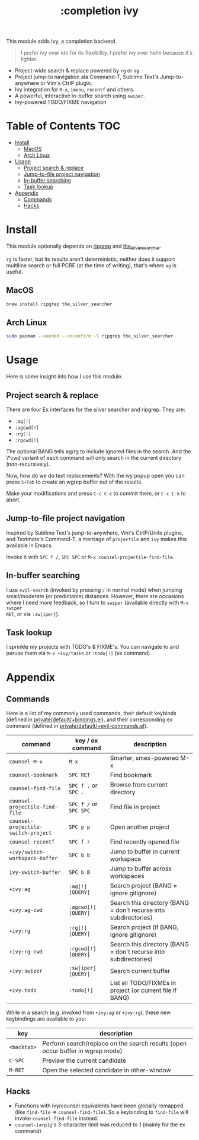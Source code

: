 #+TITLE: :completion ivy

This module adds Ivy, a completion backend.

#+begin_quote
I prefer ivy over ido for its flexibility. I prefer ivy over helm because it's
lighter.
#+end_quote

+ Project-wide search & replace powered by ~rg~ or ~ag~
+ Project jump-to navigation ala Command-T, Sublime Text's Jump-to-anywhere or
  Vim's CtrlP plugin.
+ Ivy integration for ~M-x~, ~imenu~, ~recentf~ and others.
+ A powerful, interactive in-buffer search using ~swiper~.
+ Ivy-powered TODO/FIXME navigation

* Table of Contents :TOC:
- [[#install][Install]]
  - [[#macos][MacOS]]
  - [[#arch-linux][Arch Linux]]
- [[#usage][Usage]]
  - [[#project-search--replace][Project search & replace]]
  - [[#jump-to-file-project-navigation][Jump-to-file project navigation]]
  - [[#in-buffer-searching][In-buffer searching]]
  - [[#task-lookup][Task lookup]]
- [[#appendix][Appendix]]
  - [[#commands][Commands]]
  - [[#hacks][Hacks]]

* Install
This module optionally depends on [[https://github.com/BurntSushi/ripgrep][ripgrep]] and [[https://github.com/ggreer/the_silver_searcher][the_silver_searcher]].

~rg~ is faster, but its results aren't deterministic, neither does it support
multiline search or full PCRE (at the time of writing), that's where ~ag~ is
useful.

** MacOS
#+BEGIN_SRC sh :tangle (if (doom-system-os 'macos) "yes")
brew install ripgrep the_silver_searcher
#+END_SRC

** Arch Linux
#+BEGIN_SRC sh :dir /sudo:: :tangle (if (doom-system-os 'arch) "yes")
sudo pacman --needed --noconfirm -S ripgrep the_silver_searcher
#+END_SRC

* Usage
Here is some insight into how I use this module.

** Project search & replace
There are four Ex interfaces for the silver searcher and ripgrep. They are:

+ ~:ag[!]~
+ ~:agcwd[!]~
+ ~:rg[!]~
+ ~:rgcwd[!]~

The optional BANG tells ag/rg to include ignored files in the search. And the
\*cwd variant of each command will only search in the current directory
(non-recursively).

[[/../screenshots/modules/completion/ivy/ivy-search.gif]]

Now, how do we do text replacements? With the ivy popup open you can press
=S+Tab= to create an wgrep buffer out of the results.

[[/../screenshots/modules/completion/ivy/ivy-search-replace.gif]]

Make your modifications and press =C-c C-c= to commit them, or =C-c C-k= to
abort.

** Jump-to-file project navigation
Inspired by Sublime Text's jump-to-anywhere, Vim's CtrlP/Unite plugins, and
Textmate's Command-T, a marriage of ~projectile~ and ~ivy~ makes this available
in Emacs.

Invoke it with =SPC f /=, =SPC SPC= or ~M-x counsel-projectile-find-file~.

[[/../screenshots/modules/completion/ivy/ivy-projectile.gif]]

** In-buffer searching
I use ~evil-search~ (invoked by pressing =/= in normal mode) when jumping
small/moderate (or predictable) distances. However, there are occasions where I
need more feedback, so I turn to ~swiper~ (available directly with =M-x swiper
RET=, or via ~:sw[iper]~).

[[/../screenshots/modules/completion/ivy/ivy-swiper.gif]]

** Task lookup
I sprinkle my projects with TODO's & FIXME's. You can navigate to and peruse
them via ~M-x +ivy/tasks~ or ~:todo[!]~ (ex command).

[[/../screenshots/modules/completion/ivy/ivy-todo.gif]]

* Appendix
** Commands
Here is a list of my commonly used commands, their default keybinds (defined in
[[../../private/default/+bindings.el][private/default/+bindings.el]]), and their corresponding ex command (defined in
[[../../private/default/+evil-commands.el][private/default/+evil-commands.el]]).

| command                             | key / ex command       | description                                                      |
|-------------------------------------+------------------------+------------------------------------------------------------------|
| ~counsel-M-x~                       | =M-x=                  | Smarter, smex-powered M-x                                        |
| ~counsel-bookmark~                  | =SPC RET=              | Find bookmark                                                    |
| ~counsel-find-file~                 | =SPC f .= or =SPC .=   | Browse from current directory                                    |
| ~counsel-projectile-find-file~      | =SPC f /= or =SPC SPC= | Find file in project                                             |
| ~counsel-projectile-switch-project~ | =SPC p p=              | Open another project                                             |
| ~counsel-recentf~                   | =SPC f r=              | Find recently opened file                                        |
| ~+ivy/switch-workspace-buffer~      | =SPC b b=              | Jump to buffer in current workspace                              |
| ~ivy-switch-buffer~                 | =SPC b B=              | Jump to buffer across workspaces                                 |
| ~+ivy:ag~                           | ~:ag[!] [QUERY]~       | Search project (BANG = ignore gitignore)                         |
| ~+ivy:ag-cwd~                       | ~:agcwd[!] [QUERY]~    | Search this directory (BANG = don't recurse into subdirectories) |
| ~+ivy:rg~                           | ~:rg[!] [QUERY]~       | Search project (if BANG, ignore gitignore)                       |
| ~+ivy:rg-cwd~                       | ~:rgcwd[!] [QUERY]~    | Search this directory (BANG = don't recurse into subdirectories) |
| ~+ivy:swiper~                       | ~:sw[iper] [QUERY]~    | Search current buffer                                            |
| ~+ivy:todo~                         | ~:todo[!]~             | List all TODO/FIXMEs in project (or current file if BANG)        |

While in a search (e.g. invoked from ~+ivy:ag~ or ~+ivy:rg~), these new
keybindings are available to you:

| key         | description                                                                    |
|-------------+--------------------------------------------------------------------------------|
| =<backtab>= | Perform search/replace on the search results (open occur buffer in wgrep mode) |
| =C-SPC=     | Preview the current candidate                                                  |
| =M-RET=     | Open the selected candidate in other-window                                    |

** Hacks
+ Functions with ivy/counsel equivalents have been globally remapped (like
  ~find-file~ => ~counsel-find-file~). So a keybinding to ~find-file~ will
  invoke ~counsel-find-file~ instead.
+ ~counsel-[arp]g~'s 3-character limit was reduced to 1 (mainly for the ex
  command)


